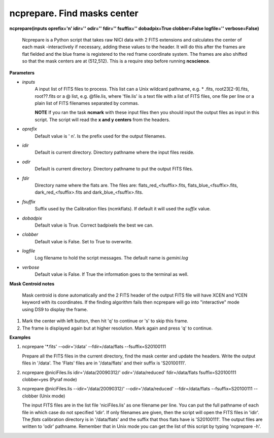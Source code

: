 ncprepare. Find masks center
============================

**ncprepare(inputs oprefix='n' idir='' odir='' fdir='' fsuffix='' dobadpix=True clobber=False logfile='' verbose=False)**

 Ncprepare is a Python script that takes raw NICI data with 2 FITS extensions 
 and calculates the center of each mask -interactively if necessary, adding 
 these values to the header. It will do this after the frames are flat fielded 
 and the blue frame is registered to the red frame coordinate system. The frames 
 are also shifted so that the mask centers are at (512,512). This 
 is a require step before running **ncscience**.  

**Parameters**

* *inputs*
   A input list of FITS files to process. This list can a Unix wildcard pathname, e.g. * .fits, root23[2-9].fits, root??.fits or a @ list, e.g. @file.lis, where 'file.lis' is a text file with a list of FITS files, one file per line or a plain list of FITS filenames separated by commas. 

   **NOTE** If you ran the task **ncmark** with these input files then you should input the output files as input in this script. The script will read the **x and y centers** from the headers.

* *oprefix*
    Default value is ' n'. Is the prefix used for the output filenames. 

* *idir*
    Default is current directory. Directory pathname where the input files reside. 

* *odir*
    Default is current directory. Directory pathname to put the output FITS files. 

* *fdir*
   Directory name where the flats are. The files are: flats_red_<fsuffix>.fits, flats_blue_<fsuffix>.fits, dark_red_<fsuffix>.fits and dark_blue_<fsuffix>.fits. 

* *fsuffix*
   Suffix used by the Calibration files (ncmkflats). If default it will used the
   *suffix* value.

* *dobadpix*
    Default value is True. Correct badpixels the best we can.

* *clobber*
    Default value is False. Set to True to overwrite.

* *logfile* 
     Log filename to hold the script messages. The default name is *gemini.log*

* *verbose* 
    Default value is False. If True the information goes to the terminal as well.


**Mask Centroid notes**

    Mask centroid is done automatically and the 2 FITS header of the output FITS file will have XCEN and YCEN keyword with its coordinates. If the finding algorithm fails then ncprepare will go into "interactive" mode using DS9 to display the frame.

1. Mark the center with left button, then hit 'q' to continue or 's' to skip this frame.
2. The frame is displayed again but at higher resolution. Mark again and press 'q' to continue.

**Examples**

1. ncprepare '*.fits' --odir='/data' --fdir=/data/flats --fsuffix=S20100111

   Prepare all the FITS files in the current directory, find the mask center 
   and update the headers. Write the output files in '/data'. The 'Flats' files 
   are in '/data/flats' and their suffix is 'S20100111'.

2. ncprepare @niciFiles.lis idir='/data/20090312/' odir='/data/reduced' fdir=/data/flats fsuffix=S20100111 clobber=yes (Pyraf mode) 

3. ncprepare @niciFiles.lis --idir='/data/20090312/' --odir='/data/reduced' --fdir=/data/flats --fsuffix=S20100111  --clobber (Unix mode) 

   The input FITS files are in the list file 'niciFiles.lis' as one 
   filename per line. You can put the full pathname of each file in 
   which case do not specified 'idir'. If only filenames are given, 
   then the script will open the FITS files in 'idir'. The *flats* calibration
   directory is in '/data/flats' and the suffix that thos flats have is 
   'S20100111'. The output 
   files are written to 'odir' pathname. Remember that in Unix mode 
   you can get the list of this script by typing 'ncprepare -h'. 


